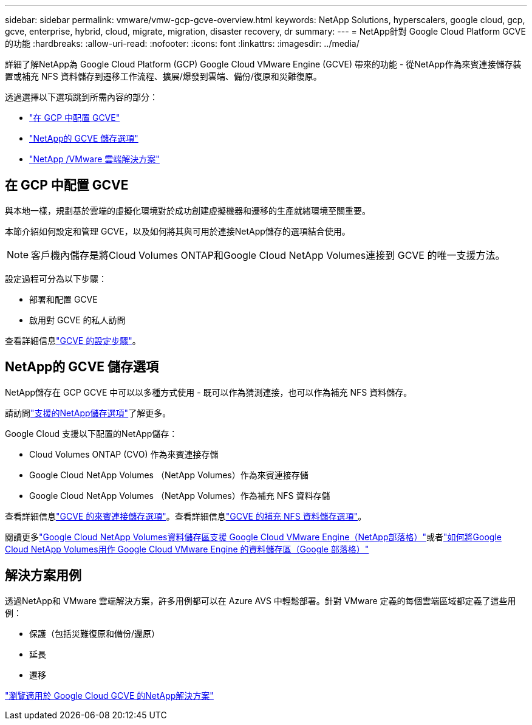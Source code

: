 ---
sidebar: sidebar 
permalink: vmware/vmw-gcp-gcve-overview.html 
keywords: NetApp Solutions, hyperscalers, google cloud, gcp, gcve, enterprise, hybrid, cloud, migrate, migration, disaster recovery, dr 
summary:  
---
= NetApp針對 Google Cloud Platform GCVE 的功能
:hardbreaks:
:allow-uri-read: 
:nofooter: 
:icons: font
:linkattrs: 
:imagesdir: ../media/


[role="lead"]
詳細了解NetApp為 Google Cloud Platform (GCP) Google Cloud VMware Engine (GCVE) 帶來的功能 - 從NetApp作為來賓連接儲存裝置或補充 NFS 資料儲存到遷移工作流程、擴展/爆發到雲端、備份/復原和災難復原。

透過選擇以下選項跳到所需內容的部分：

* link:#config["在 GCP 中配置 GCVE"]
* link:#datastore["NetApp的 GCVE 儲存選項"]
* link:#solutions["NetApp /VMware 雲端解決方案"]




== 在 GCP 中配置 GCVE

與本地一樣，規劃基於雲端的虛擬化環境對於成功創建虛擬機器和遷移的生產就緒環境至關重要。

本節介紹如何設定和管理 GCVE，以及如何將其與可用於連接NetApp儲存的選項結合使用。


NOTE: 客戶機內儲存是將Cloud Volumes ONTAP和Google Cloud NetApp Volumes連接到 GCVE 的唯一支援方法。

設定過程可分為以下步驟：

* 部署和配置 GCVE
* 啟用對 GCVE 的私人訪問


查看詳細信息link:../vmware/vmw-gcp-gcve-setup.html["GCVE 的設定步驟"]。



== NetApp的 GCVE 儲存選項

NetApp儲存在 GCP GCVE 中可以以多種方式使用 - 既可以作為猜測連接，也可以作為補充 NFS 資料儲存。

請訪問link:vmw-hybrid-support-configs.html["支援的NetApp儲存選項"]了解更多。

Google Cloud 支援以下配置的NetApp儲存：

* Cloud Volumes ONTAP (CVO) 作為來賓連接存儲
* Google Cloud NetApp Volumes （NetApp Volumes）作為來賓連接存儲
* Google Cloud NetApp Volumes （NetApp Volumes）作為補充 NFS 資料存儲


查看詳細信息link:../vmware/vmw-gcp-gcve-guest-storage.html["GCVE 的來賓連接儲存選項"]。查看詳細信息link:../vmware/vmw-gcp-gcve-nfs-ds-overview.html["GCVE 的補充 NFS 資料儲存選項"]。

閱讀更多link:https://www.netapp.com/blog/cloud-volumes-service-google-cloud-vmware-engine/["Google Cloud NetApp Volumes資料儲存區支援 Google Cloud VMware Engine（NetApp部落格）"^]或者link:https://cloud.google.com/blog/products/compute/how-to-use-netapp-cvs-as-datastores-with-vmware-engine["如何將Google Cloud NetApp Volumes用作 Google Cloud VMware Engine 的資料儲存區（Google 部落格）"^]



== 解決方案用例

透過NetApp和 VMware 雲端解決方案，許多用例都可以在 Azure AVS 中輕鬆部署。針對 VMware 定義的每個雲端區域都定義了這些用例：

* 保護（包括災難復原和備份/還原）
* 延長
* 遷移


link:vmw-gcp-gcve-solutions.html["瀏覽適用於 Google Cloud GCVE 的NetApp解決方案"]
